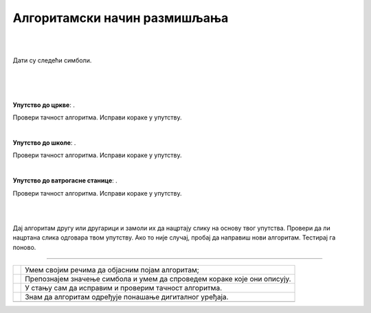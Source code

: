 Алгоритамски начин размишљања
=============================

.. |uc| image:: ../../_images/uc.png
            :width: 500px  

.. |us| image:: ../../_images/uc.png
            :width: 500px  

.. |uvs| image:: ../../_images/uc.png
            :width: 500px  

.. |uz| image:: ../../_images/uz.png
            :width: 500px  

.. |kv| image:: ../../_images/kv.png
            :height: 15px  


.. infonote::

 .. image:: ../../_images/robot31.png
    :height: 120
    :align: left

 Поред задатака помоћу којих ћеш да провериш своје знање о поступцима за решавање различитих проблема, на крају ове лекције имаћеш 
 прилику да самопроцениш своје знање о поступцима за решавање проблема, о симболима и спровођењу корака које описују, 
 о уочавању и исправљању грешака у алгоритму, о провери исправности решења, као и о томе како алгоритми утичу на понашање 
 дигиталних уређаја.

|


..
    .. questionnote::

 У радној свесци на страници **XX** напиши или нацртај кораке на основу којих ћеш направити папирни авион.

|

Дати су следећи симболи.

.. image:: ../../_images/simboli2.png
    :width: 300
    :align: center

|

.. image:: ../../_images/lavirint336.png
    :width: 500
    :align: center

|

.. Пажљиво погледај упутство. Постоји грешка у њему. У радној свесци на страници **XX** исправи грешке тако да што ћеш напишеш правилно упутство.

|

**Упутство до цркве**: |uc|. 

Провери тачност алгоритма. Исправи кораке у упутству.

|

**Упутство до школе**: |us|. 

Провери тачност алгоритма. Исправи кораке у упутству.

|

**Упутство до ватрогасне станице**: |uvs|. 

Провери тачност алгоритма. Исправи кораке у упутству.

|

..
    .. questionnote::
 
 У радној свесци на страници **XX** напиши упутство до гараже.

|

.. quizq::


 Прати команде које извршава робот и упари их са добијеном сликом.

 |uz|

 .. image:: ../../_images/p336.png
   :width: 300
   :align: center
 
 Означи кружић испред тачног одговора.

 .. mchoice:: p336
     :hide_labels:
     :answer_a: 1
     :answer_b: 2
     :answer_c: 3
     :answer_d: 4
     :feedback_a: Одговор је тачан.
     :feedback_b: Одговор није тачан.
     :feedback_c: Одговор није тачан.
     :feedback_d: Одговор није тачан.
     :correct: a

.. Да ли робот може да нацрта исти облик пратећи друге кораке (наредбе)? Опиши и радној свесци на страници XX напиши те нове наредбе.

..
    .. questionnote::

 У радној свесци на страници **XX** напиши алгоритам којим ће робот исцртати слово Ш.

Дај алгоритам другу или другарици и замоли их да нацртају слику на основу твог упутства. 
Провери да ли нацртана слика одговара твом упутству. Ако то није случај, пробај да направиш нови алгоритам. Тестирај га поново.

-----------------

.. Пажљиво прочитај тврдње. У радној свесци на страници **XX** обој квадратић зеленом бојом испред тврдњи које показују да је то знање које 
   си већ имао, наранџастом бојом ако о томе још нешто желиш да научиш, и црвеном бојом ако је за тебе све било ново, али си 
   сада научио/ла.

.. csv-table:: 
   :widths: auto
   :align: left

   "|kv|", "Умем својим речима да објасним појам алгоритам;"
   "|kv|", "Препознајем значење симбола и умем да спроведем кораке које они описују. "
   "|kv|", "У стању сам да исправим и проверим тачност алгоритма."
   "|kv|", "Знам да алгоритам одређује понашање дигиталног уређаја."
   "", ""


